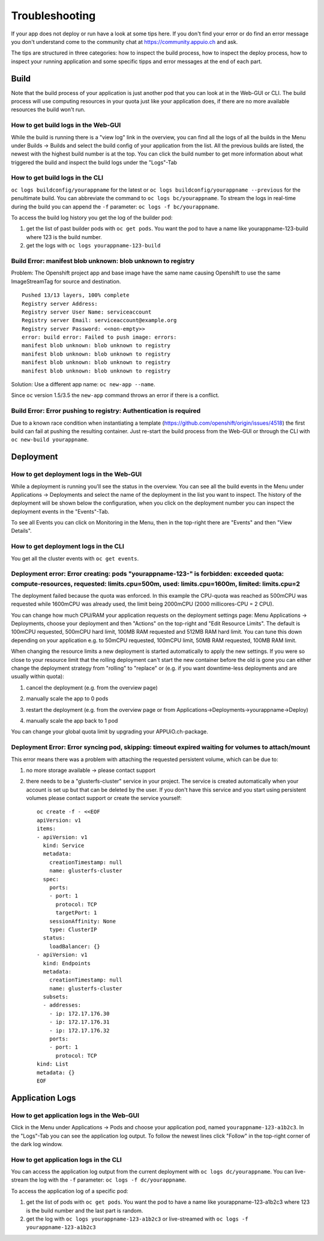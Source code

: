 Troubleshooting
===============

If your app does not deploy or run have a look at some tips here. If you don't find your error or do find an error message you don't understand come to the community chat at https://community.appuio.ch and ask.

The tips are structured in three categories: how to inspect the build process, how to inspect the deploy process, how to inspect your running application and some specific tipps and error messages at the end of each part.


Build
-----

Note that the build process of your application is just another pod that you can look at in the Web-GUI or CLI. The build process will use computing resources in your quota just like your application does, if there are no more available resources the build won't run.


How to get build logs in the Web-GUI
~~~~~~~~~~~~~~~~~~~~~~~~~~~~~~~~~~~~

While the build is running there is a "view log" link in the overview, you can find all the logs of all the builds in the Menu under Builds -> Builds and select the build config of your application from the list.
All the previous builds are listed, the newest with the highest build number is at the top. You can click the build number to get more information about what triggered the build and inspect the build logs under the "Logs"-Tab


How to get build logs in the CLI
~~~~~~~~~~~~~~~~~~~~~~~~~~~~~~~~

``oc logs buildconfig/yourappname`` for the latest or ``oc logs buildconfig/yourappname --previous`` for the penultimate build. You can abbreviate the command to ``oc logs bc/yourappname``. To stream the logs in real-time during the build you can append the ``-f`` parameter: ``oc logs -f bc/yourappname``.

To access the build log history you get the log of the builder pod:

1. get the list of past builder pods with ``oc get pods``. You want the pod to have a name like yourappname-123-build where 123 is the build number.
2. get the logs with ``oc logs yourappname-123-build``


Build Error: manifest blob unknown: blob unknown to registry
~~~~~~~~~~~~~~~~~~~~~~~~~~~~~~~~~~~~~~~~~~~~~~~~~~~~~~~~~~~~

Problem: The Openshift project app and base image have the same name causing Openshift to use the same ImageStreamTag for source and destination. ::

  Pushed 13/13 layers, 100% complete
  Registry server Address:
  Registry server User Name: serviceaccount
  Registry server Email: serviceaccount@example.org
  Registry server Password: <<non-empty>>
  error: build error: Failed to push image: errors:
  manifest blob unknown: blob unknown to registry
  manifest blob unknown: blob unknown to registry
  manifest blob unknown: blob unknown to registry
  manifest blob unknown: blob unknown to registry

Solution: Use a different app name: ``oc new-app --name``.

Since ``oc`` version 1.5/3.5 the ``new-app`` command throws an error if there is a conflict.


Build Error: Error pushing to registry: Authentication is required
~~~~~~~~~~~~~~~~~~~~~~~~~~~~~~~~~~~~~~~~~~~~~~~~~~~~~~~~~~~~~~~~~~
Due to a known race condition when instantiating a template (https://github.com/openshift/origin/issues/4518) the first build can fail at pushing the resulting container. Just re-start the build process from the Web-GUI or through the CLI with ``oc new-build yourappname``.


Deployment
----------

How to get deployment logs in the Web-GUI
~~~~~~~~~~~~~~~~~~~~~~~~~~~~~~~~~~~~~~~~~

While a deployment is running you'll see the status in the overview. You can see all the build events in the Menu under Applications -> Deployments and select the name of the deployment in the list you want to inspect. The history of the deployment will be shown below the configuration, when you click on the deployment number you can inspect the deployment events in the "Events"-Tab.

To see all Events you can click on Monitoring in the Menu, then in the top-right there are "Events" and then "View Details".


How to get deployment logs in the CLI
~~~~~~~~~~~~~~~~~~~~~~~~~~~~~~~~~~~~~

You get all the cluster events with ``oc get events``.


Deployment error: Error creating: pods "yourappname-123-" is forbidden: exceeded quota: compute-resources, requested: limits.cpu=500m, used: limits.cpu=1600m, limited: limits.cpu=2
~~~~~~~~~~~~~~~~~~~~~~~~~~~~~~~~~~~~~~~~~~~~~~~~~~~~~~~~~~~~~~~~~~~~~~~~~~~~~~~~~~~~~~~~~~~~~~~~~~~~~~~~~~~~~~~~~~~~~~~~~~~~~~~~~~~~~~~~~~~~~~~~~~~~~~~~~~~~~~~~~~~~~~~~~~~~~~~~~~~~

The deployment failed because the quota was enforced. In this example the CPU-quota was reached as 500mCPU was requested while 1600mCPU was already used, the limit being 2000mCPU (2000 millicores-CPU = 2 CPU).

You can change how much CPU/RAM your application requests on the deployment settings page: Menu Applications -> Deployments, choose your deployment and then "Actions" on the top-right and "Edit Resource Limits". The default is 100mCPU requested, 500mCPU hard limit, 100MB RAM requested and 512MB RAM hard limit. You can tune this down depending on your application e.g. to 50mCPU requested, 100mCPU limit, 50MB RAM requested, 100MB RAM limit.

When changing the resource limits a new deployment is started automatically to apply the new settings. If you were so close to your resource limit that the rolling deployment can't start the new container before the old is gone you can either change the deployment strategy from "rolling" to "replace" or (e.g. if you want downtime-less deployments and are usually within quota):

1. cancel the deployment (e.g. from the overview page)

   .. image:: troubleshooting-limit.png

2. manually scale the app to 0 pods

   .. image:: troubleshooting-scale.png

3. restart the deployment (e.g. from the overview page or from Applications->Deployments->yourappname->Deploy)

   .. image:: troubleshooting-restart.png

4. manually scale the app back to 1 pod

   .. image:: troubleshooting-scaleup.png

You can change your global quota limit by upgrading your APPUiO.ch-package.

Deployment Error: Error syncing pod, skipping: timeout expired waiting for volumes to attach/mount
~~~~~~~~~~~~~~~~~~~~~~~~~~~~~~~~~~~~~~~~~~~~~~~~~~~~~~~~~~~~~~~~~~~~~~~~~~~~~~~~~~~~~~~~~~~~~~~~~~

This error means there was a problem with attaching the requested persistent volume, which can be due to:

1. no more storage available -> please contact support
2. there needs to be a "glusterfs-cluster" service in your project. The service is created automatically when your account is set up but that can be deleted by the user. If you don't have this service and you start using persistent volumes please contact support or create the service yourself: ::

    oc create -f - <<EOF
    apiVersion: v1
    items:
    - apiVersion: v1
      kind: Service
      metadata:
        creationTimestamp: null
        name: glusterfs-cluster
      spec:
        ports:
        - port: 1
          protocol: TCP
          targetPort: 1
        sessionAffinity: None
        type: ClusterIP
      status:
        loadBalancer: {}
    - apiVersion: v1
      kind: Endpoints
      metadata:
        creationTimestamp: null
        name: glusterfs-cluster
      subsets:
      - addresses:
        - ip: 172.17.176.30
        - ip: 172.17.176.31
        - ip: 172.17.176.32
        ports:
        - port: 1
          protocol: TCP
    kind: List
    metadata: {}
    EOF


Application Logs
----------------

How to get application logs in the Web-GUI
~~~~~~~~~~~~~~~~~~~~~~~~~~~~~~~~~~~~~~~~~~

Click in the Menu under Applications -> Pods and choose your application pod, named ``yourappname-123-a1b2c3``. In the "Logs"-Tab you can see the application log output. To follow the newest lines click "Follow" in the top-right corner of the dark log window.


How to get application logs in the CLI
~~~~~~~~~~~~~~~~~~~~~~~~~~~~~~~~~~~~~~

You can access the application log output from the current deployment with ``oc logs dc/yourappname``. You can live-stream the log with the ``-f`` parameter: ``oc logs -f dc/yourappname``.

To access the application log of a specific pod:

1. get the list of pods with ``oc get pods``. You want the pod to have a name like yourappname-123-a1b2c3 where 123 is the build number and the last part is random.
2. get the log with ``oc logs yourappname-123-a1b2c3`` or live-streamed with ``oc logs -f yourappname-123-a1b2c3``

